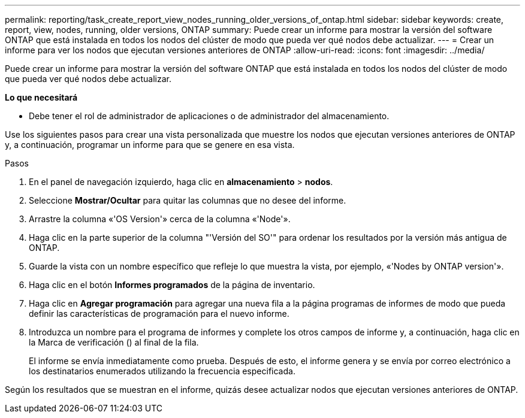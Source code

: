 ---
permalink: reporting/task_create_report_view_nodes_running_older_versions_of_ontap.html 
sidebar: sidebar 
keywords: create, report, view, nodes, running, older versions, ONTAP 
summary: Puede crear un informe para mostrar la versión del software ONTAP que está instalada en todos los nodos del clúster de modo que pueda ver qué nodos debe actualizar. 
---
= Crear un informe para ver los nodos que ejecutan versiones anteriores de ONTAP
:allow-uri-read: 
:icons: font
:imagesdir: ../media/


[role="lead"]
Puede crear un informe para mostrar la versión del software ONTAP que está instalada en todos los nodos del clúster de modo que pueda ver qué nodos debe actualizar.

*Lo que necesitará*

* Debe tener el rol de administrador de aplicaciones o de administrador del almacenamiento.


Use los siguientes pasos para crear una vista personalizada que muestre los nodos que ejecutan versiones anteriores de ONTAP y, a continuación, programar un informe para que se genere en esa vista.

.Pasos
. En el panel de navegación izquierdo, haga clic en *almacenamiento* > *nodos*.
. Seleccione *Mostrar/Ocultar* para quitar las columnas que no desee del informe.
. Arrastre la columna «'OS Version'» cerca de la columna «'Node'».
. Haga clic en la parte superior de la columna "'Versión del SO'" para ordenar los resultados por la versión más antigua de ONTAP.
. Guarde la vista con un nombre específico que refleje lo que muestra la vista, por ejemplo, «'Nodes by ONTAP version'».
. Haga clic en el botón *Informes programados* de la página de inventario.
. Haga clic en *Agregar programación* para agregar una nueva fila a la página programas de informes de modo que pueda definir las características de programación para el nuevo informe.
. Introduzca un nombre para el programa de informes y complete los otros campos de informe y, a continuación, haga clic en la Marca de verificación (image:../media/blue_check.gif[""]) al final de la fila.
+
El informe se envía inmediatamente como prueba. Después de esto, el informe genera y se envía por correo electrónico a los destinatarios enumerados utilizando la frecuencia especificada.



Según los resultados que se muestran en el informe, quizás desee actualizar nodos que ejecutan versiones anteriores de ONTAP.

